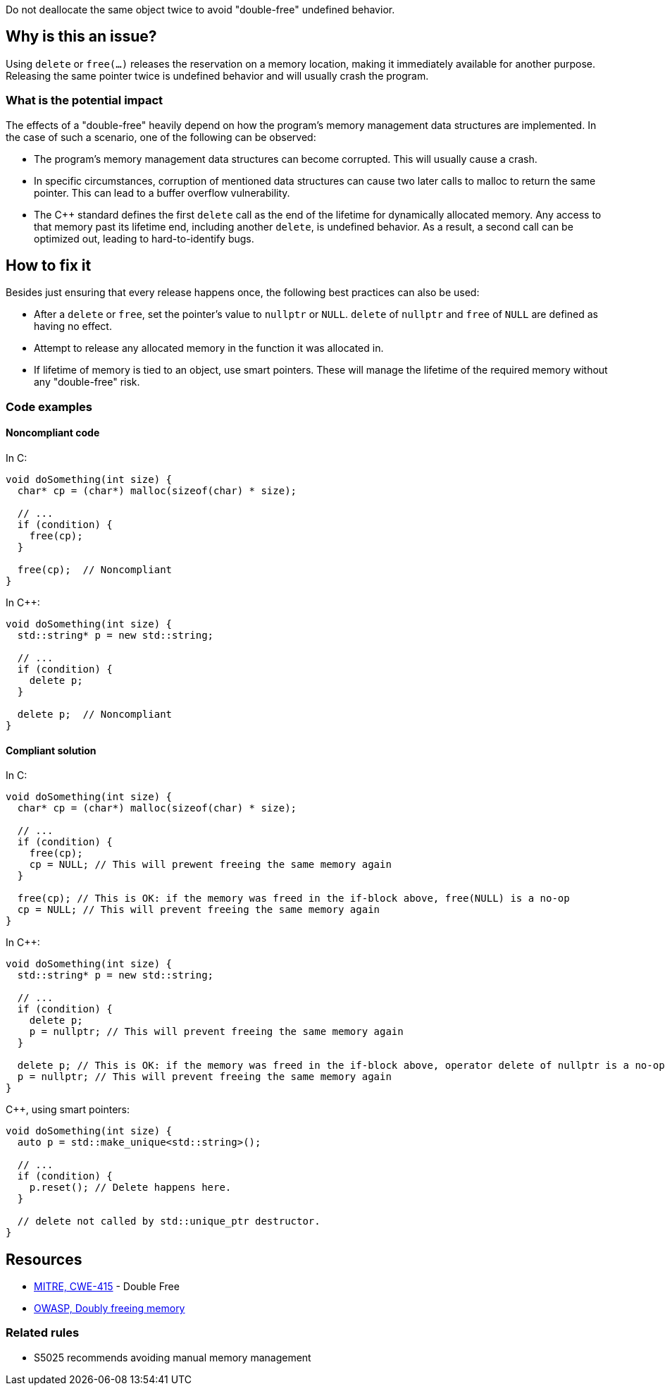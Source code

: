 Do not deallocate the same object twice to avoid "double-free" undefined behavior.

== Why is this an issue?

Using `delete` or `free(...)` releases the reservation on a memory location, making it immediately available for another purpose.
Releasing the same pointer twice is undefined behavior and will usually crash the program.

=== What is the potential impact

The effects of a "double-free" heavily depend on how the program's memory management data structures are implemented.
In the case of such a scenario, one of the following can be observed:

- The program's memory management data structures can become corrupted.
This will usually cause a crash.
- In specific circumstances, corruption of mentioned data structures can cause two later calls to malloc to return the same pointer.
This can lead to a buffer overflow vulnerability.
- The {cpp} standard defines the first `delete` call as the end of the lifetime for dynamically allocated memory.
Any access to that memory past its lifetime end, including another `delete`, is undefined behavior.
As a result, a second call can be optimized out, leading to hard-to-identify bugs.

== How to fix it

Besides just ensuring that every release happens once, the following best practices can also be used:

- After a `delete` or `free`, set the pointer's value to `nullptr` or `NULL`.
`delete` of `nullptr` and `free` of `NULL` are defined as having no effect.
- Attempt to release any allocated memory in the function it was allocated in.
- If lifetime of memory is tied to an object, use smart pointers.
These will manage the lifetime of the required memory without any "double-free" risk.

=== Code examples

==== Noncompliant code

In C:
[source,cpp]
----
void doSomething(int size) {
  char* cp = (char*) malloc(sizeof(char) * size);

  // ...
  if (condition) {
    free(cp);
  }

  free(cp);  // Noncompliant
}
----

In {cpp}:

[source,cpp]
----
void doSomething(int size) {
  std::string* p = new std::string;

  // ...
  if (condition) {
    delete p;
  }

  delete p;  // Noncompliant
}
----

==== Compliant solution

In C:

[source,cpp]
----
void doSomething(int size) {
  char* cp = (char*) malloc(sizeof(char) * size);

  // ...
  if (condition) {
    free(cp);
    cp = NULL; // This will prewent freeing the same memory again
  }

  free(cp); // This is OK: if the memory was freed in the if-block above, free(NULL) is a no-op
  cp = NULL; // This will prevent freeing the same memory again
}
----

In {cpp}:

[source,cpp]
----
void doSomething(int size) {
  std::string* p = new std::string;

  // ...
  if (condition) {
    delete p;
    p = nullptr; // This will prevent freeing the same memory again
  }

  delete p; // This is OK: if the memory was freed in the if-block above, operator delete of nullptr is a no-op
  p = nullptr; // This will prevent freeing the same memory again
}
----

{cpp}, using smart pointers:

[source,cpp]
----
void doSomething(int size) {
  auto p = std::make_unique<std::string>();

  // ...
  if (condition) {
    p.reset(); // Delete happens here.
  }

  // delete not called by std::unique_ptr destructor.
}
----


== Resources

* https://cwe.mitre.org/data/definitions/415[MITRE, CWE-415] - Double Free
* https://owasp.org/www-community/vulnerabilities/Doubly_freeing_memory[OWASP, Doubly freeing memory]

=== Related rules

* S5025 recommends avoiding manual memory management


ifdef::env-github,rspecator-view[]

'''
== Implementation Specification
(visible only on this page)

=== Message

Remove this redundant "free" call.


=== Highlighting

* Primary: ``++free(xxx)++``| ``++delete xxx++``
* Secondary: previous ``++free++``|``++delete++`` call(s)


'''
== Comments And Links
(visible only on this page)

=== on 3 Feb 2016, 19:58:36 Ann Campbell wrote:
\[~freddy.mallet], what you've edited the description to say was my initial understanding of this problem, but every reference I could find said that a double free would https://cwe.mitre.org/data/definitions/415.html[corrupt the program's memory management data structures]. None of them said that it "only" made the memory available for reallocation.

=== on 3 Feb 2016, 22:03:06 Freddy Mallet wrote:
\[~ann.campbell.2] the program's memory management data structures becomes corrupted because just after the first call to the free() statement this part of the heap memory can immediately be reused/reorganised for any other purpose. So by releasing twice the same memory location, you end up with a memory location used concurrently for two fully different purposes -> crash.

=== on 30 Mar 2016, 14:52:05 Ann Campbell wrote:
Eventually this rule should cover both double ``++free++`` _and_ double ``++delete++`` but the initial implementation will just be for C.

=== on 27 Jul 2016, 13:32:23 Freddy Mallet wrote:
Euh for me [~ann.campbell.2], there is no doubt about the fact that this is a blocker BUG and not a blocker Code Smell.

=== on 27 Jul 2016, 14:24:51 Ann Campbell wrote:
You're right, of course [~freddy.mallet]. I struggle a little with the UI.

endif::env-github,rspecator-view[]
